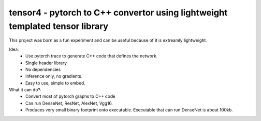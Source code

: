 tensor4 - pytorch to C++ convertor using lightweight templated tensor library
================================

This project was born as a fun experiment and can be useful because of it is extreamly lightweight.

Idea:
 * Use pytorch trace to generate C++ code that defines the network.
 * Single header library
 * No dependencies
 * Inference only, no gradients.
 * Easy to use, simple to embed.

What it can do?:
 * Convert most of pytorch graphs to C++ code
 * Can run DenseNet, ResNet, AlexNet, Vgg16.
 * Produces very small binary footprint onto executable. Executable that can run DenseNet is about 100kb.
 
 
 
